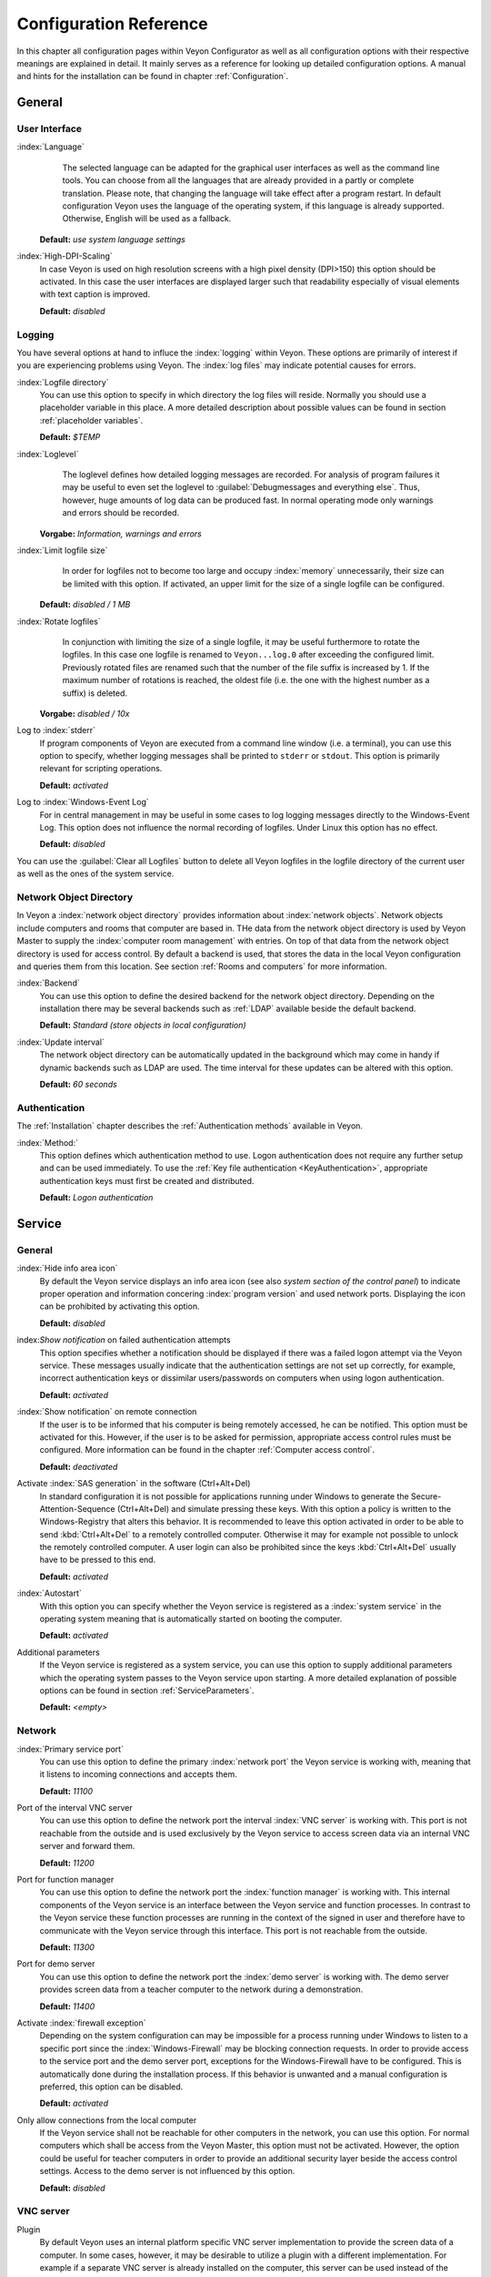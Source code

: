 .. _Configuration reference:

Configuration Reference
=======================

In this chapter all configuration pages within Veyon Configurator as well as all configuration options with their respective meanings are explained in detail. It mainly serves as a reference for looking up detailed configuration options. A manual and hints for the installation can be found in chapter :ref:`Configuration`.

.. _General:

General
---------

.. _UserInterface:

User Interface
++++++++++++++

:index:`Language`
	The selected language can be adapted for the graphical user interfaces as well as the command line tools.
	You can choose from all the languages that are already provided in a partly or complete translation. Please
	note, that changing the language will take effect after a program restart. In default configuration Veyon uses
	the language of the operating system, if this language is already supported. Otherwise, English will be used
	as a fallback.

    **Default:** *use system language settings*

:index:`High-DPI-Scaling`
	In case Veyon is used on high resolution screens with a high pixel density (DPI>150) this option should be
	activated. In this case the user interfaces are displayed larger such that readability especially of visual elements with
	text caption is improved.

	**Default:** *disabled*


.. _Logging:

Logging
+++++++

You have several options at hand to influce the :index:`logging` within Veyon. These options are primarily of
interest if you are experiencing problems using Veyon. The :index:`log files` may indicate potential causes for errors.


.. _LogFileDirectory:

:index:`Logfile directory`
	You can use this option to specify in which directory the log files will reside. Normally you should use a
	placeholder variable in this place. A more detailed description about possible values can be found
	in section :ref:`placeholder variables`.

	**Default:** *$TEMP*


.. _Loglevel:

:index:`Loglevel`
	The loglevel defines how detailed logging messages are recorded. For analysis of program failures it may be
	useful to even set the loglevel to :guilabel:`Debugmessages and everything else`. Thus, however, huge amounts
	of log data can be produced fast. In normal operating mode only warnings and errors should be recorded.

    **Vorgabe:** *Information, warnings and errors*

:index:`Limit logfile size`
	In order for logfiles not to become too large and occupy :index:`memory` unnecessarily, their size can be
	limited with this option. If activated, an upper limit for the size of a single logfile can be configured.

    **Default:** *disabled / 1 MB*

:index:`Rotate logfiles`
	In conjunction with limiting the size of a single logfile, it may be useful furthermore to rotate the logfiles.
	In this case one logfile is renamed to ``Veyon...log.0`` after exceeding the configured limit. Previously
	rotated files are renamed such that the number of the file suffix is increased by 1. If the maximum number of
	rotations is reached, the oldest file (i.e. the one with the highest number as a suffix) is deleted.

    **Vorgabe:** *disabled / 10x*

Log to :index:`stderr`
	If program components of Veyon are executed from a command line window (i.e. a terminal), you can use this
	option to specify, whether logging messages shall be printed to ``stderr`` or ``stdout``. This option is
	primarily relevant for scripting operations.

	**Default:** *activated*

Log to :index:`Windows-Event Log`
	For in central management in may be useful in some cases to log logging messages directly to the
	Windows-Event Log. This option does not influence the normal recording of logfiles. Under Linux this
	option has no effect.

	**Default:** *disabled*

You can use the :guilabel:`Clear all Logfiles` button to delete all Veyon logfiles in the logfile directory of the
current user as well as the ones of the system service.


.. _Network object directory:

Network Object Directory
++++++++++++++++++++++++

In Veyon a :index:`network object directory` provides information about :index:`network objects`.
Network objects include computers and rooms that computer are based in. THe data from the network object directory
is used by Veyon Master to supply the :index:`computer room management` with entries. On top of that data from the
network object directory is used for access control. By default a backend is used, that stores the data in the
local Veyon configuration and queries them from this location. See section :ref:`Rooms and computers` for more information.

:index:`Backend`
	You can use this option to define the desired backend for the network object directory. Depending on the
	installation there may be several backends such as :ref:`LDAP` available beside the default backend.

	**Default:** *Standard (store objects in local configuration)*

:index:`Update interval`
	The network object directory can be automatically updated in the background which may come in handy if
	dynamic backends such as LDAP are used. The time interval for these updates can be altered with this option.

	**Default:** *60 seconds*

.. _Authentication configuration:

Authentication
++++++++++++++

The :ref:`Installation` chapter describes the :ref:`Authentication methods` available in Veyon.

:index:`Method:`
    This option defines which authentication method to use. Logon authentication does not require any further setup and can be used immediately. To use the :ref:`Key file authentication <KeyAuthentication>`, appropriate authentication keys must first be created and distributed.

    **Default:** *Logon authentication*

.. _ServiceConfiguration:

Service
-------

.. _ServiceGeneral:

General
+++++++

:index:`Hide info area icon`
	By default the Veyon service displays an info area icon (see also *system section of the control panel*) to
	indicate proper operation and information concering :index:`program version` and used network ports. Displaying
	the icon can be prohibited by activating this option.

	**Default:** *disabled*

index:`Show notification` on failed authentication attempts
    This option specifies whether a notification should be displayed if there was a failed logon attempt via the Veyon service. These messages usually indicate that the authentication settings are not set up correctly, for example, incorrect authentication keys or dissimilar users/passwords on computers when using logon authentication.

    **Default:** *activated*

:index:`Show notification` on remote connection
    If the user is to be informed that his computer is being remotely accessed, he can be notified. This option must be activated for this. However, if the user is to be asked for permission, appropriate access control rules must be configured. More information can be found in the chapter :ref:`Computer access control`.

    **Default:** *deactivated*

Activate :index:`SAS generation` in the software (Ctrl+Alt+Del)
	In standard configuration it is not possible for applications running under Windows to generate the Secure-Attention-Sequence (Ctrl+Alt+Del) and simulate pressing these keys. With this option a policy is written to the Windows-Registry that alters this behavior. It is recommended to leave this option activated in order to be able to send :kbd:`Ctrl+Alt+Del` to a remotely controlled computer. Otherwise it may for example not possible to unlock the remotely controlled computer. A user login can also be prohibited since the keys :kbd:`Ctrl+Alt+Del` usually have to be pressed to this end.

	**Default:** *activated*

:index:`Autostart`
	With this option you can specify whether the Veyon service is registered as a :index:`system service` in the operating system meaning that is automatically started on booting the computer.

	**Default:** *activated*

Additional parameters
	If the Veyon service is registered as a system service, you can use this option to supply additional parameters
	which the operating system passes to the Veyon service upon starting. A more detailed explanation of possible
	options can be found in section :ref:`ServiceParameters`.

	**Default:** *<empty>*


.. _Network settings:

Network
+++++++

:index:`Primary service port`
	You can use this option to define the primary :index:`network port` the Veyon service is working with, meaning that it listens to incoming connections and accepts them.

	**Default:** *11100*

Port of the interval VNC server
	You can use this option to define the network port the interval :index:`VNC server` is working with. This port is not reachable from the outside and is used exclusively by the Veyon service to access screen data via an internal VNC server and forward them.

	**Default:** *11200*

Port for function manager
	You can use this option to define the network port the :index:`function manager` is working with. This internal components of the Veyon service is an interface between the Veyon service and function processes. In contrast to the Veyon service these function processes are running in the context of the signed in user and therefore have to communicate with the Veyon service through this interface. This port is not reachable from the outside.

	**Default:** *11300*

Port for demo server
	You can use this option to define the network port the :index:`demo server` is working with. The demo server provides screen data from a teacher computer to the network during a demonstration.

	**Default:** *11400*

Activate :index:`firewall exception`
	Depending on the system configuration can may be impossible for a process running under Windows to listen to a specific port since the :index:`Windows-Firewall` may be blocking connection requests. In order to provide access to the service port and the demo server port, exceptions for the Windows-Firewall have to be configured.  This is automatically done during the installation process. If this behavior is unwanted and a manual configuration is preferred, this option can be disabled.

	**Default:** *activated*

Only allow connections from the local computer
	If the Veyon service shall not be reachable for other computers in the network, you can use this option. For normal computers which shall be access from the Veyon Master, this option must not be activated. However, the option could be useful for teacher computers in order to provide an additional security layer beside the access control settings. Access to the demo server is not influenced by this option.

	**Default:** *disabled*


.. index:: VNC server, internal VNC server, external VNC server

.. _VNCServer:

VNC server
++++++++++

Plugin
	By default Veyon uses an internal platform specific VNC server implementation to provide the screen data of a computer. In some cases, however, it may be desirable to utilize a plugin with a different implementation.  For example if a separate VNC server is already installed on the computer, this server can be used instead of the internal VNC server by choosing the plugin :guilabel:`External VNC Server`. In this case the password and network port of the installed VNC server have to be entered.

	**Default:** *Built-in VNC server*


.. _MasterConfiguration:

Master
------

Basic settings
++++++++++++++

**Directories**

In order to make a configuration generic and independent of the user, you should use placeholder variables instead of absolute paths in the directory settings. A more detailed explanation of possible values can be found in section :ref:`placeholder variables`.

.. _UserConfiguration:

:index:`User configuration`
	The user specific configuration of the Master program resides in the directory defined here. This configuration
	includes the settings for the user interface and the computer choice from the last session.

	**Default:** *$APPDATA/Config*

:index:`Screenshots`
	All image files that have been generated by the screenshot function reside in the directory defined here. For example if you want to store the files in a central collection folder, a different directory path can be entered here.

	**Default:** *$APPDATA/Screenshots*


.. index:: user interface

**User interface**

Thumbnail update interval
    This setting determines the time interval in which the computer thumbnails in Veyon Master are to be updated. The shorter the interval, the higher the processor load on the master machine and the overall network load.

    **Default:*** *1000 ms*

Background color
    With this setting the background color of the workspace in Veyon Master can be changed.

    **Default:** *white*

Computer thumbnail caption
    With this setting you can choose which caption to use for the computer thumbnails in Veyon Master. For example, if the computer name is not important, only the name of the logged on user can be displayed instead.

    **Default:** *User and computer name*


Behaviour
+++++++++

In the tab :guilabel:`Behaviour` settings are available to change the behaviour of Veyon Master with respect to *program start*, *computer rooms* and *modes and functions*.

**Program start**

Perform access control at program start
	You can use this option to define whether the possibly configured :ref:`computer access control` should also be perform whenever the Veyon Master is started. Even though access control is enforced on client-side in every case, this additional option assures, that users without proper access rights can not even start the Veyon Master, hence making security even more visible.

	**Default:** *disabled*

.. _RoomAutoSwitch:

Automatically switch to current room
	By default all computers that have been selected the previous time are displayed after starting Veyon Master. If instead all computers in the Master computer's room shall be displayed, this option can be activated. The Veyon Master will then try to solve which room the local computer belongs to using the configured :ref:`network object directory`. All computers in the room are listed in this case. Precondition for this function is a correctly working DNS setup in the network which translated computer names to IP addresses and vice versa.

	**Default:** *disabled*

Automatically adjust computer thumbnail at start
	If the size of the computers' thumbnail is to be automatically adjusted upon starting Veyon Master (takes the same effect as clicking the :guilabel:`Auto` button), this option can be activated. The previously configured size will be ignored. This functionality primarily comes into play in conjunction with the :ref:`automatic room change <RoomAutoSwitch>`.

	**Default:** *disabled*

Automatically open computer rooms widget
	You can use this option to define that the computer management is opened upon program start by default.

	**Default:** *disabled*


**Computer rooms**

Only show current room
	As a default, the computer management lists all rooms in the configured :ref:`network object directory`.
	By activating this option you can assure that only the room the Master computer is based in is listed.
	This can increase lucidity especially in larger environments.

	**Default:** *disabled*

Allow adding rooms manually
	In conjunction with the option *only show current room* is can be additionally specified, that further rooms can be added to the computer management manually. If this option is activated, an additional :guilabel:`Add Room` button is shown that opens a dialogue with all available rooms.

    **Default:** *disabled*

.. _AutoHideLocalComputer:

Hide local computer
	In normal operation mode it is often not desired to display one's own computer and activated room-wide activated function on one's own computer as well (e.g. screen lock). Hiding a local computer can be activated through this option.

	**Default:** *disabled*

Hide empty rooms
	Under certain circumstanced the :ref:`network object directory` contains rooms without computers, for example due to specific LDAP filters. These empty rooms can be hid away from the computer management through this option.

	**Default:** *disabled*

Hide computer filter field
	The filter field for searching computers can be hid through this option, to keep the user interface as simple as possible in small environments.

	**Default:** *disabled*


**Modes and features**

Enforce selected mode for client computers
	Some of Veyon's functions change the operating mode of a computer. Examples are the demo mode or the screen lock. These mode function are activated only once per default and, for example, are not restored in case of a physical computer reboot. If this option is activated, the mode will even be enforced after a connection has been closed.

	**Default:** *disabled*

Show confirm dialogue for potentially dangerous actions
	Actions such as rebooting a computer or logging off of a user are potentially hazardous such that an unintentional activation is not desired. You can use this option to define that such actions have to be confirmed in a confirm dialogue.

	**Default:** *disabled*

Function on :index:`double-click`
	If a computer is double-clicked in Veyon Master, a predefined function can be triggered. The usage of the functions *remote control* or *remote view* is conventional.

	**Default:** *<no function>*


Features
++++++++

With the help of the two lists in the :guilabel:`Features` tab is can be defined which functions are available in Veyon Master. Single features can therefore be deactivated if necessary, such that respective buttons and context menu entries are not displayed in Veyon Master. This may increase lucidity of the user interface if certain features are not to be used anyway.

A feature can be moved from one list to the other by marking and confirming the respective button with the arrow keys. A double-click has the same effect on a feature.


Authentication keys
-------------------

Key file directories
++++++++++++++++++++

.. _BaseDirectories:

Placeholder variables should be used for both base directories. A detailed description of possible values can be found in the :ref:`configuration reference` in section :ref:`placeholder variables`. Under Windows `UNC paths <https://de.wikipedia.org/wiki/Uniform_Naming_Convention>` _ can be used instead of absolute paths.

:index:`Base directory` of the public key file
	The keyfile-assistant places the role specific public key files in this directory after the keys have been generated or imported. On top of that the Veyon Service loads the respective public key file for authentication purposes from this directory.

	**Default:** *$GLOBALAPPDATA/keys/public*

Base directory of the private key file
	The keyfile-assistant places the role specific private key files in this directory after the keys have been generated. On top of that the Veyon Master loads the respective private key file to authenticate itself to clients from this directory.

	**Default:** *$GLOBALAPPDATA/keys/private*


.. _RefAccessControl:

Access Control
--------------

.. _ComputerAccessControl:

Computer Access Control
+++++++++++++++++++++++

:index:`Data backend`
	A data backend is required as a data base for access control. It provides users and groups as well as
	computers and rooms. Thereby you can choose between the standard backend and other plugin-specific backends
	such as LDAP. With a standard backend local users and groups as well as computers and rooms are loaded from
	the local configuration; see also section :ref:`Rooms and computers`. If an LDAP connection is used, you should
	select the backend *LDAP* here.

Enable usage of domain groups
    When using computer access control in combination with the :ref:`Rooms and computers` backend only the local system groups are available per default. By enabling this option all groups of the domain can be queried and used. This option is not enabled per default for performance reasons. In environments with a huge number of domain groups computer access control can take a long time. In such scenarios you should consider setting up the :ref:`LDAP/AD integration <LDAP>` and use the *LDAP* backend.

    **Default:** *disabled*

Grant access to all authenticated users (default)
	If the predefined authentication is sufficient (e.g. when using a keyfile authentication with restricted
	access to the key files), this option can be selected. In this mode no further access control is performed.

Restrict access to members of specific user groups
	In this mode access to a computer is restricted to members of specific user groups. These authorized user groups can be configured in section :ref:`user groups authorized for computer access`.

Process access control rules
	This mode allows for a detailed access control using user defined access control rules and offers maximum
	flexibility. However, its initial configuration is slightly more complicated such that one of the other two
	access control modes is recommended for initial testing.

.. index:: Authorized user groups

.. _User groups authorized for computer access:

User groups authorized for computer access
++++++++++++++++++++++++++++++++++++++++++

Configuration of this access control mode is straightforward. The left list contains all user groups provided by
the data backend. By default these are all local user groups. If :ref:`LDAP/AD Integration <LDAP>` is configured,
all LDAP user groups are shown. You can now select one or more groups and move them to the right list using the
corresponding buttons between the two lists. All members of each group in the right list can access the computer.
Remember to mirror the configuration to all computers.

Using the :guilabel:`Test` button in section :guilabel:`Computer Access Control` it can be checked, whether are
specific user could potentially access a computer through the current group configuration.


.. _AccessControlRules:

Access Control Rules
++++++++++++++++++++

Configuration of a rule set for access control including use cases are described in detail in chapter :ref:`Computer access control`.


LDAP
----

All options that describe how to connect Veyon to an LDAP compatible server are explained in detail in chapter
:ref:`LDAP`.


Demo Server
-----------

Fine tuning can be done through the configuration page for the demo server to enhance performance in demo mode.
These configurations should only be altered if performance is not satisfying or if only a small bandwith is
available for transferring data.

Update interval
	You can use this option to specify the interval between to screen updates. The smaller this interval is, the
	higher the update frequency and the smoother the screen transmission. However, a considerably low value might
	lead to higher CPU load and more network traffic.

    **Default:** *100 ms*

Key frame interval
	During transmission of screen data only the parts of the screens that have actually changed are sent to the
	clients (incremental update) in order to minimize network load. These updates are carried out individually
	and asynchronously for each client. Thus, clients may not be running synchronously after a while depending on
	bandwidth and latency. To this end complete *key frames* are sent in equidistant intervals, such that after
	one key frame intervall all client will have a synchronized screen. The lower the value chosen, the higher
	the resulting CPU and network load will be.

	**Default:** *10 sec*

Memory limit
	All screen update data is internally buffered by the demo server to be distributed to the clients later on.
	In order not to use too much memory space for the internal buffer due to incremental updates between two key frames, the value defined
	here serves as a limit. This limit is a soft-limit meaning that on exceeding it a key frame updated is tried
	(even if the key frame interval has not passed entirely), but the buffer still holds all data. Only if the
	specified limit is exceeded twofold (hard-limit) the buffer is reset. If there are frequent disruptions or
	lagging during a screen transmission, this value should be increased.

	**Default:** 128 MB*


.. _Placeholder variables:

Placeholder Variables for File Paths
------------------------------------

:index:`Placeholder variables` can be used with each operating system in both the Windows and Linux format
``$VARIABLE`` and ``%VARIABLE%``.

============= =============
Variable      Expanded Path
============= =============
APPDATA   	  User specific directory for :index:`application data` from Veyon, e.g. ```...\User\AppData\Veyon`` under Windows or ``~/.veyon`` under Linux
HOME, PROFILE :index:`Home directory` of the signed in user, e.g. ``C:\Users\Admin`` under Windows or ``/home/admin`` under Linux
GLOBALAPPDATA System-wide directory for application data from Veyon, e.g. ``C:\ProgramData\Admin`` under Windows or ``/home/admin`` under Linux
TMP, TEMP	  User specific directory for :index:`temporary files`, under Windows ``C:\Windows\Temp`` is used for the Veyon Service and ``/tmp`` under Linux
============= =============


.. _ServiceParameters:

Program Parameters for Veyon Service
------------------------------------

Dependening on the operating system under which Veyon is run, the Veyon Service can take various
:index:`program parameters`. The desired parameters have to be entered in the :ref:`general service settings <ServiceGeneral>`.

====================== ================= =======
Parameter              Operating System  Meaning
====================== ================= =======
``-session <ID>``       *<all>*          An integer between ``0`` and ``99`` can be used as optional :index:`session-ID`, to have multiple instances of the Veyon Service running in different user sessions on the same computer. The session-ID is added to the number of the port configured in the :ref:`network settings`, such that each instace of the Veyon Service is working with different ports. You have to enter the absolute port (primary service port plus session-ID) together with the computer/IP-address, e.g. ``192.168.2.3:11104``.
``<x11vnc-parameter>``  Linux			 The Veyon Service can take all parameters supported by the program ``x11vnc``. For more information on this topic, please see the `x11vnc manual <http://...>` _.
====================== ================= =======
